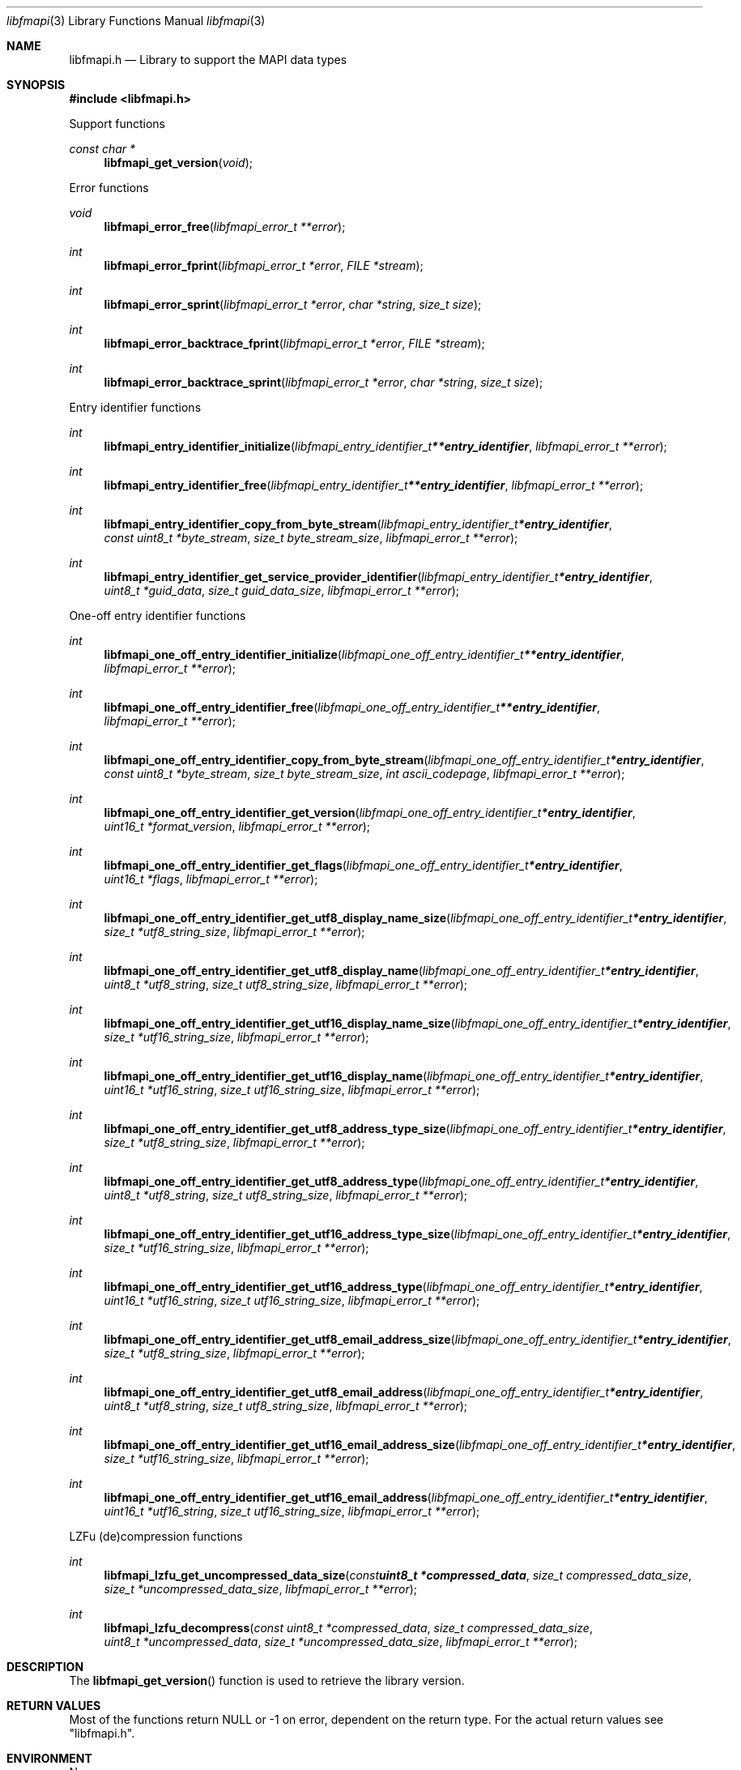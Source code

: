 .Dd April  4, 2023
.Dt libfmapi 3
.Os libfmapi
.Sh NAME
.Nm libfmapi.h
.Nd Library to support the MAPI data types
.Sh SYNOPSIS
.In libfmapi.h
.Pp
Support functions
.Ft const char *
.Fn libfmapi_get_version "void"
.Pp
Error functions
.Ft void
.Fn libfmapi_error_free "libfmapi_error_t **error"
.Ft int
.Fn libfmapi_error_fprint "libfmapi_error_t *error" "FILE *stream"
.Ft int
.Fn libfmapi_error_sprint "libfmapi_error_t *error" "char *string" "size_t size"
.Ft int
.Fn libfmapi_error_backtrace_fprint "libfmapi_error_t *error" "FILE *stream"
.Ft int
.Fn libfmapi_error_backtrace_sprint "libfmapi_error_t *error" "char *string" "size_t size"
.Pp
Entry identifier functions
.Ft int
.Fn libfmapi_entry_identifier_initialize "libfmapi_entry_identifier_t **entry_identifier" "libfmapi_error_t **error"
.Ft int
.Fn libfmapi_entry_identifier_free "libfmapi_entry_identifier_t **entry_identifier" "libfmapi_error_t **error"
.Ft int
.Fn libfmapi_entry_identifier_copy_from_byte_stream "libfmapi_entry_identifier_t *entry_identifier" "const uint8_t *byte_stream" "size_t byte_stream_size" "libfmapi_error_t **error"
.Ft int
.Fn libfmapi_entry_identifier_get_service_provider_identifier "libfmapi_entry_identifier_t *entry_identifier" "uint8_t *guid_data" "size_t guid_data_size" "libfmapi_error_t **error"
.Pp
One-off entry identifier functions
.Ft int
.Fn libfmapi_one_off_entry_identifier_initialize "libfmapi_one_off_entry_identifier_t **entry_identifier" "libfmapi_error_t **error"
.Ft int
.Fn libfmapi_one_off_entry_identifier_free "libfmapi_one_off_entry_identifier_t **entry_identifier" "libfmapi_error_t **error"
.Ft int
.Fn libfmapi_one_off_entry_identifier_copy_from_byte_stream "libfmapi_one_off_entry_identifier_t *entry_identifier" "const uint8_t *byte_stream" "size_t byte_stream_size" "int ascii_codepage" "libfmapi_error_t **error"
.Ft int
.Fn libfmapi_one_off_entry_identifier_get_version "libfmapi_one_off_entry_identifier_t *entry_identifier" "uint16_t *format_version" "libfmapi_error_t **error"
.Ft int
.Fn libfmapi_one_off_entry_identifier_get_flags "libfmapi_one_off_entry_identifier_t *entry_identifier" "uint16_t *flags" "libfmapi_error_t **error"
.Ft int
.Fn libfmapi_one_off_entry_identifier_get_utf8_display_name_size "libfmapi_one_off_entry_identifier_t *entry_identifier" "size_t *utf8_string_size" "libfmapi_error_t **error"
.Ft int
.Fn libfmapi_one_off_entry_identifier_get_utf8_display_name "libfmapi_one_off_entry_identifier_t *entry_identifier" "uint8_t *utf8_string" "size_t utf8_string_size" "libfmapi_error_t **error"
.Ft int
.Fn libfmapi_one_off_entry_identifier_get_utf16_display_name_size "libfmapi_one_off_entry_identifier_t *entry_identifier" "size_t *utf16_string_size" "libfmapi_error_t **error"
.Ft int
.Fn libfmapi_one_off_entry_identifier_get_utf16_display_name "libfmapi_one_off_entry_identifier_t *entry_identifier" "uint16_t *utf16_string" "size_t utf16_string_size" "libfmapi_error_t **error"
.Ft int
.Fn libfmapi_one_off_entry_identifier_get_utf8_address_type_size "libfmapi_one_off_entry_identifier_t *entry_identifier" "size_t *utf8_string_size" "libfmapi_error_t **error"
.Ft int
.Fn libfmapi_one_off_entry_identifier_get_utf8_address_type "libfmapi_one_off_entry_identifier_t *entry_identifier" "uint8_t *utf8_string" "size_t utf8_string_size" "libfmapi_error_t **error"
.Ft int
.Fn libfmapi_one_off_entry_identifier_get_utf16_address_type_size "libfmapi_one_off_entry_identifier_t *entry_identifier" "size_t *utf16_string_size" "libfmapi_error_t **error"
.Ft int
.Fn libfmapi_one_off_entry_identifier_get_utf16_address_type "libfmapi_one_off_entry_identifier_t *entry_identifier" "uint16_t *utf16_string" "size_t utf16_string_size" "libfmapi_error_t **error"
.Ft int
.Fn libfmapi_one_off_entry_identifier_get_utf8_email_address_size "libfmapi_one_off_entry_identifier_t *entry_identifier" "size_t *utf8_string_size" "libfmapi_error_t **error"
.Ft int
.Fn libfmapi_one_off_entry_identifier_get_utf8_email_address "libfmapi_one_off_entry_identifier_t *entry_identifier" "uint8_t *utf8_string" "size_t utf8_string_size" "libfmapi_error_t **error"
.Ft int
.Fn libfmapi_one_off_entry_identifier_get_utf16_email_address_size "libfmapi_one_off_entry_identifier_t *entry_identifier" "size_t *utf16_string_size" "libfmapi_error_t **error"
.Ft int
.Fn libfmapi_one_off_entry_identifier_get_utf16_email_address "libfmapi_one_off_entry_identifier_t *entry_identifier" "uint16_t *utf16_string" "size_t utf16_string_size" "libfmapi_error_t **error"
.Pp
LZFu (de)compression functions
.Ft int
.Fn libfmapi_lzfu_get_uncompressed_data_size "const uint8_t *compressed_data" "size_t compressed_data_size" "size_t *uncompressed_data_size" "libfmapi_error_t **error"
.Ft int
.Fn libfmapi_lzfu_decompress "const uint8_t *compressed_data" "size_t compressed_data_size" "uint8_t *uncompressed_data" "size_t *uncompressed_data_size" "libfmapi_error_t **error"
.Sh DESCRIPTION
The
.Fn libfmapi_get_version
function is used to retrieve the library version.
.Sh RETURN VALUES
Most of the functions return NULL or \-1 on error, dependent on the return type.
For the actual return values see "libfmapi.h".
.Sh ENVIRONMENT
None
.Sh FILES
None
.Sh BUGS
Please report bugs of any kind on the project issue tracker: https://github.com/libyal/libfmapi/issues
.Sh AUTHOR
These man pages are generated from "libfmapi.h".
.Sh COPYRIGHT
Copyright (C) 2009-2023, Joachim Metz <joachim.metz@gmail.com>.
.sp
This is free software; see the source for copying conditions.
There is NO warranty; not even for MERCHANTABILITY or FITNESS FOR A PARTICULAR PURPOSE.
.Sh SEE ALSO
the libfmapi.h include file
